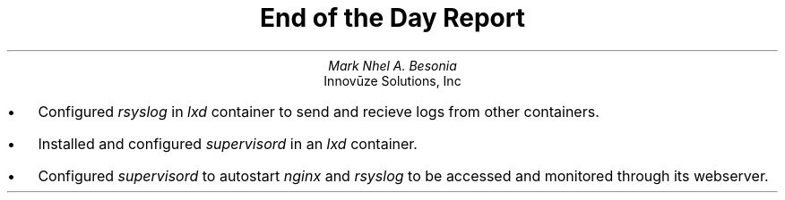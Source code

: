 .TL
End of the Day Report
.AU
Mark Nhel A. Besonia
.AI
Innovūze Solutions, Inc
.DA

.QP
.IP \(bu 2
Configured
.I "rsyslog"
in
.I "lxd"
container to send and recieve logs from other containers.
.IP \(bu 2
Installed and configured
.I "supervisord"
in an
.I "lxd"
container.
.IP \(bu 2
Configured
.I "supervisord"
to autostart
.I "nginx"
and
.I "rsyslog"
to be accessed and monitored through its webserver.
